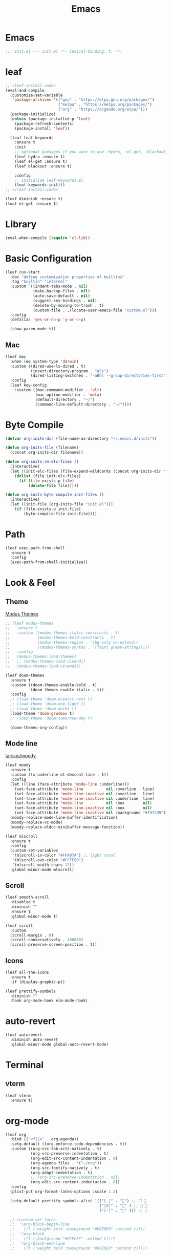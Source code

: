 #+title: Emacs 
#+options: toc:2 num:nil ^:nil

* Emacs

  #+begin_src emacs-lisp
  ;;; init.el --- init.el -*- lexical-binding: t; -*-
  #+end_src

* leaf

  #+begin_src emacs-lisp
  ;; <leaf-install-code>
  (eval-and-compile
    (customize-set-variable
     'package-archives '(("gnu" . "https://elpa.gnu.org/packages/")
                         ("melpa" . "https://melpa.org/packages/")
                         ("org" . "https://orgmode.org/elpa/")))
    (package-initialize)
    (unless (package-installed-p 'leaf)
      (package-refresh-contents)
      (package-install 'leaf))

    (leaf leaf-keywords
      :ensure t
      :init
      ;; optional packages if you want to use :hydra, :el-get, :blackout,,,
      (leaf hydra :ensure t)
      (leaf el-get :ensure t)
      (leaf blackout :ensure t)

      :config
      ;; initialize leaf-keywords.el
      (leaf-keywords-init)))
  ;; </leaf-install-code>
  #+end_src

  #+begin_src emacs-lisp
  (leaf diminish :ensure t)
  (leaf el-get :ensure t)
  #+end_src

* Library

  #+begin_src emacs-lisp
  (eval-when-compile (require 'cl-lib))
  #+end_src

* Basic Configuration

  #+begin_src emacs-lisp
  (leaf cus-start
    :doc "define customization properties of builtins"
    :tag "builtin" "internal"
    :custom `((indent-tabs-mode . nil)
              (make-backup-files . nil)
              (auto-save-default . nil)
              (suggest-key-bindings . nil)
              (delete-by-moving-to-trash . t)
              (custom-file . ,(locate-user-emacs-file "custom.el")))
    :config
    (defalias 'yes-or-no-p 'y-or-n-p)

    (show-paren-mode t))
  #+end_src

** Mac

   #+begin_src emacs-lisp
   (leaf mac
     :when (eq system-type 'darwin)
     :custom ((dired-use-ls-dired . t)
              (insert-directory-program . "gls")
              (dired-listing-switches . "-aBhl --group-directories-first"))
     :config
     (leaf key-config
       :custom ((mac-command-modifier . 'alt)
                (mac-option-modifier . 'meta)
                (default-directory . "~/")
                (command-line-default-directory . "~/"))))
   #+end_src

* Byte Compile

  #+begin_src emacs-lisp
  (defvar org-inits-dir (file-name-as-directory "~/.emacs.d/inits"))

  (defun org-inits-file (filename)
    (concat org-inits-dir filename))

  (defun org-inits-rm-elc-files ()
    (interactive)
    (let ((init-elc-files (file-expand-wildcards (concat org-inits-dir "*.elc"))))
      (dolist (file init-elc-files)
        (if (file-exists-p file)
            (delete-file file)))))

  (defun org-inits-byte-compile-init-files ()
    (interactive)
    (let ((init-file (org-inits-file "init.el")))
      (if (file-exists-p init-file)
          (byte-compile-file init-file))))
  #+end_src

* Path

  #+begin_src emacs-lisp
  (leaf exec-path-from-shell
    :ensure t
    :config
    (exec-path-from-shell-initialize))
  #+end_src

* Look & Feel

** Theme

   [[https://protesilaos.com/emacs/modus-themes][Modus Themes]]

   #+begin_src emacs-lisp
   ;; (leaf modus-themes
   ;;   :ensure t
   ;;   :custom ((modus-themes-italic-constructs . t)
   ;;            (modus-themes-bold-constructs . t)
   ;;            (modus-themes-region . '(bg-only no-extend))
   ;;            ((modus-themes-syntax . '(faint green-strings))))
   ;;   :config
   ;;   (modus-themes-load-themes)
   ;;   ;; (modus-themes-load-vivendi)
   ;;   (modus-themes-load-vivendi))
   #+end_src

   #+begin_src emacs-lisp
   (leaf doom-themes
     :ensure t
     :custom ((doom-themes-enable-bold . t)
              (doom-themes-enable-italic . t))
     :config
     ;; (load-theme 'doom-oceanic-next t)
     ;; (load-theme 'doom-one-light t)
     ;; (load-theme 'doom-dark+ t)
     (load-theme 'doom-gruvbox t)
     ;; (load-theme 'doom-tomorrow-day t)

     (doom-themes-org-config))
   #+end_src

** Mode line

   [[https://github.com/tarsius/moody][tarsius/moody]]

   #+begin_src emacs-lisp
   (leaf moody
     :ensure t
     :custom ((x-underline-at-descent-line . t))
     :config
     (let ((line (face-attribute 'mode-line :underline)))
       (set-face-attribute 'mode-line          nil :overline   line)
       (set-face-attribute 'mode-line-inactive nil :overline   line)
       (set-face-attribute 'mode-line-inactive nil :underline  line)
       (set-face-attribute 'mode-line          nil :box        nil)
       (set-face-attribute 'mode-line-inactive nil :box        nil)
       (set-face-attribute 'mode-line-inactive nil :background "#f9f2d9"))
     (moody-replace-mode-line-buffer-identification)
     (moody-replace-vc-mode)
     (moody-replace-eldoc-minibuffer-message-function))
   #+end_src

   #+begin_src emacs-lisp
   (leaf mlscroll
     :ensure t
     :config
     (custom-set-variables
      '(mlscroll-in-color "#FFA07A") ;; light coral
      '(mlscroll-out-color "#FFFFE0")
      '(mlscroll-width-chars 12))
     :global-minor-mode mlscroll)
   #+end_src

** Scroll

   #+begin_src emacs-lisp
   (leaf smooth-scroll
     :disabled t
     :diminish ""
     :ensure t
     :global-minor-mode t)
   #+end_src

   #+begin_src emacs-lisp
   (leaf scroll
     :custom
     (scroll-margin . 0)
     (scroll-conservatively . 100000)
     (scroll-preserve-screen-position . t))
   #+end_src

** Icons

   #+begin_src emacs-lisp
   (leaf all-the-icons
     :ensure t
     :if (display-graphic-p))
   #+end_src

   #+begin_src emacs-lisp
   (leaf prettify-symbols
     :diminish ""
     :hook org-mode-hook elm-mode-hook)
   #+end_src

* auto-revert

  #+begin_src emacs-lisp
  (leaf autorevert
    :diminish auto-revert
    :global-minor-mode global-auto-revert-mode)
  #+end_src

* Terminal

** vterm

    #+begin_src emacs-lisp
    (leaf vterm
      :ensure t)
    #+end_src

* org-mode

  #+begin_src emacs-lisp
  (leaf org
    :bind (("<f12>" . org-agenda))
    :setq-default ((org-enforce-todo-dependencies . t))
    :custom ((org-src-tab-acts-natively . t)
             (org-src-preserve-indentation . t)
             (org-edit-src-content-indentation . 0)
             (org-agenda-files . '("~/org"))
             (org-src-fontify-natively . t)
             (org-adapt-indentation . t)
             ;; (org-src-preserve-indentation . nil)
             (org-edit-src-content-indentation . 0))
    :config
    (plist-put org-format-latex-options :scale 1.2)

    (setq-default prettify-symbols-alist '(("[ ]" . "") ;; ☐ 
                                           ("[X]" . "" ) ;; ☑ 
                                           ("[-]" . "" ))) ;; 

    ;; (custom-set-faces
    ;;  '(org-block-begin-line
    ;;    ((t (:weight bold :background "#E0E0E0" :extend t))))
    ;;  '(org-block
    ;;    ((t (:background "#FCFCFC" :extend t))))
    ;;  '(org-block-end-line
    ;;    ((t (:weight bold :background "#E0E0E0" :extend t)))))

    (let* ((base-font-color     (face-foreground 'default nil 'default))
           (headline           `(:inherit default :weight bold :foreground ,base-font-color)))

      (custom-theme-set-faces
       'user
       `(org-level-8 ((t (,@headline))))
       `(org-level-7 ((t (,@headline))))
       `(org-level-6 ((t (,@headline))))
       `(org-level-5 ((t (,@headline))))
       `(org-level-4 ((t (,@headline :height 1.1))))
       `(org-level-3 ((t (,@headline :height 1.2))))
       `(org-level-2 ((t (,@headline :height 1.3))))
       `(org-level-1 ((t (,@headline :height 1.4))))
       `(org-document-title ((t (,@headline :underline nil)))))))
  #+end_src

** org-bullets

   #+begin_src emacs-lisp
   (leaf org-bullets
     :ensure t
     :hook (org-mode-hook . (lambda () (org-bullets-mode 1))))
   #+end_src

* Input Method

** ddskk

   #+begin_src emacs-lisp
   (leaf skk
     :diminish ""
     :ensure ddskk
     :bind (("C-x C-j" . skk-mode))
     :custom ((default-input-method . "japanese-skk"))
     :pre-setq
     (skk-byte-compile-init-file . t)
     :hook ((text-mode-hook . (lambda () (skk-mode) (skk-latin-mode-on)))
            (prog-mode-hook . (lambda () (skk-mode) (skk-latin-mode-on))))
     :config
     (leaf ddskk-posframe
       :diminish ""
       :ensure t
       :global-minor-mode t))
   #+end_src

* ivy

  #+begin_src emacs-lisp
  (leaf ivy
    :disabled t
    :diminish ""
    :ensure t
    :bind (("C-c C-r" . ivy-resume))
    :global-minor-mode ivy-mode
    :custom ((ivy-count-format . "(%d/%d) ")
             (ivy-use-selectable-prompt . t)
             (ivy-on-del-error-function . #'ignore)
             (ivy-use-virtual-buffers . t)
             (ivy-wrap . t)
             (enable-recursive-minibuffers . t))
    :config
    (leaf ivy-posframe
      :disabled t
      :diminish ""
      :ensure t
      :global-minor-mode ivy-posframe-mode
      :custom ((ivy-posframe-height-alist . '((counsel-M-x . 15)
                                              (t . 30)))
               (ivy-posframe-display-functions-alist . '(
                                                         ;; (counsel-M-x . ivy-posframe-display-at-point)
                                                         (t . ivy-posframe-display)))))

    (defface my-ivy-arrow-visible
      '((((class color) (background light)) :foreground "orange")
        (((class color) (background dark)) :foreground "#EE6363"))
      "Face used by Ivy for highlighting the arrow.")

    (defface my-ivy-arrow-invisible
      `((((class color) (background light)) :foreground "#FFFFFF")
        (((class color) (background dark)) :foreground "#31343F"))
      "Face used by Ivy for highlighting the invisible arrow.")

    (defun my-pre-prompt-function ()
      (if window-system
          (format "%s "
                  (all-the-icons-faicon "sort-amount-asc")) ;; ""
        (format "%s\n" (make-string (1- (frame-width)) ?\x2D))))
    (setq ivy-pre-prompt-function #'my-pre-prompt-function)

    (if window-system
        (when (require 'all-the-icons nil t)
          (defun my-ivy-format-function-arrow (cands)
            "Transform CANDS into a string for minibuffer."
            (ivy--format-function-generic
             (lambda (str)
               (concat (all-the-icons-faicon
                        "hand-o-right"
                        :v-adjust -0.2 :face 'my-ivy-arrow-visible)
                       " " (ivy--add-face str 'ivy-current-match)))
             (lambda (str)
               (concat (all-the-icons-faicon
                        "hand-o-right" :face 'my-ivy-arrow-invisible) " " str))
             cands
             "\n"))
          (setq ivy-format-functions-alist
                '((t . my-ivy-format-function-arrow))))
      (setq ivy-format-functions-alist '((t . ivy-format-function-arrow))))

    (leaf all-the-icons-ivy
      :ensure t
      :config
      (all-the-icons-ivy-setup)

      (dolist (command '(counsel-projectile-switch-project
                         counsel-ibuffer))
        (add-to-list 'all-the-icons-ivy-buffer-commands command)))

    (leaf ivy-hydra
      :ensure t
      :setq ((ivy-read-action-function . #'ivy-hydra-read-action))))
  #+end_src

** counsel

   #+begin_src emacs-lisp
   (leaf counsel
     :disabled t
     :diminish ""
     :ensure t
     :bind (("C-M-s" . counsel-rg)
            ("C-M-z" . counsel-fzf)
            ("C-M-r" . counsel-recentf)
            ("C-M-g" . counsel-git-grep))
     :global-minor-mode counsel-mode
     :config
     (add-to-list 'ivy-more-chars-alist '(counsel-rg . 2)))
   #+end_src

*** counsel-ghq

    #+begin_src emacs-lisp
    (leaf counsel-ghq
      :disabled t
      :el-get SuzumiyaAoba/counsel-ghq
      :bind (("C-c C-g" . counsel-ghq)))
    #+end_src

** swiper

   #+begin_src emacs-lisp
   (leaf swiper
     :disabled t
     :ensure t
     :bind (("C-s" . swiper)
            ("M-s p" . swiper-thing-at-point)))
   #+end_src

** vertico

   #+begin_src emacs-lisp
   (leaf vertico
     :ensure t
     :custom ((vertico-count . 20))
     :init
     (vertico-mode)

     :config
     (leaf orderless
       :ensure t
       :init (setq completion-styles '(orderless)
                   completion-category-defaults 'nil
                   completion-category-overrides '((file (styles partial-completion)))))

     (leaf emacs
       :init
       ;; Add prompt indicator to `completing-read-multiple'.
       ;; Alternatively try `consult-completing-read-multiple'.
       (defun crm-indicator (args)
         (cons (concat "[CRM] " (car args)) (cdr args)))
       (advice-add #'completing-read-multiple :filter-args #'crm-indicator)

       ;; Do not allow the cursor in the minibuffer prompt
       (setq minibuffer-prompt-properties
             '(read-only t cursor-intangible t face minibuffer-prompt))
       (add-hook 'minibuffer-setup-hook #'cursor-intangible-mode)

       ;; Emacs 28: Hide commands in M-x which do not work in the current mode.
       ;; Vertico commands are hidden in normal buffers.
       ;; (setq read-extended-command-predicate
       ;;       #'command-completion-default-include-p)

       ;; Enable recursive minibuffers
       (setq enable-recursive-minibuffers t)))
   #+end_src

** cousult

   #+begin_src emacs-lisp
   (defun consult-thing-at-point (&optional at-point)
     "Consult-line uses things-at-point."
     (interactive "P")
     (consult-line (thing-at-point 'symbol)))

   (leaf consult
     :ensure t
     :bind (("C-s" . consult-line)
            ("M-s M-s" . consult-thing-at-point)
            ([remap goto-line] . consult-goto-line))
     :custom `((consult-preview-raw-size . 1024000)
               (consult-preview-key . ,(kbd "M-.")))
     :config

     (leaf marginalia
       :ensure t
       :init
       (marginalia-mode))

     (leaf embark
       :ensure t
       :bind (("C-." . embark-act)
              ("C-;" . embark-dwim)
              ("C-h B" . embark-bindings))
       :init
       (setq prefix-help-command #'embark-prefix-help-command)

       :config
       ;; Hide the mode line of the Embark live/completions buffers
       (add-to-list 'display-buffer-alist
                    '("\\`\\*Embark Collect \\(Live\\|Completions\\)\\*"
                      nil
                      (window-parameters (mode-line-format . none)))))

     (leaf embark-consult
       :ensure t
       :after embark consult
       :leaf-defer nil
       :hook ((embark-collect-mode . consult-preview-at-point-mode)))

     (leaf affe
       :ensure t
       :after orderless
       :bind (("C-c s" . affe-grep))
       :init (setq affe-highlight-function 'orderless-highlight-matches
                   affe-regexp-function 'orderless-pattern-compiler
                   affe-find-command "fd --color=never --full-path")))

   (leaf consult-ghq
     :ensure t
     :bind (("C-c C-g" . consult-ghq-find)))
   #+end_src

** History

   #+begin_src emacs-lisp
   (leaf savehist
     :ensure t
     :init
     (savehist-mode))
   #+end_src

** prescient

   #+begin_src emacs-lisp
   (leaf prescient
     :ensure t
     :custom `((prescient-aggresive-file-save . t)
               (prescient-save-file . ,(expand-file-name "~/.emacs.d/prescient-save.el")))
     :global-minor-mode prescient-persist-mode
     :config

     (leaf ivy-prescient
       :ensure t
       :custom ((ivy-precient-retain-classic-highlighting . t))
       :global-minor-mode ivy-prescient-mode
       :config
       (setf (alist-get 'counsel-M-x ivy-re-builders-alist)
             #'ivy-prescient-re-builder)
       (setf (alist-get t ivy-re-builders-alist) #'ivy--regex-ignore-order)))
   #+end_src

* search

** anzu

   #+begin_src emacs-lisp
   (leaf anzu
     :diminish ""
     :ensure t
     :bind (([remap query-replace] . 'anzu-query-replace)
            ([remap query-replace-regex] . 'anzu-query-replace-regex))
     :custom ((anzu-replace-threshold . 1000)
              (anzu-search-threshold . 1000))
     :config
     (copy-face 'mode-line 'anzu-mode-line))
   #+end_src

* highlights

** volatile-highlights

   #+begin_src emacs-lisp
   (leaf volatile-highlights
     :diminish ""
     :ensure t
     :global-minor-mode volatile-highlights-mode)
   #+end_src

** highlight-indent-guids

   インデントが崩れるため無効化.

   #+begin_src emacs-lisp
   (leaf highlight-indent-guides
     :disabled t
     :diminish ""
     :ensure t
     :hook prog-mode-hook yaml-mode-hook
     :custom ((highlight-indent-guides-auto-enabled . t)
              (highlight-indent-guides-responsive . t)
              (highlight-indent-guides-method . 'character)))
   #+end_src

** hl-line-mode

   #+begin_src emacs-lisp
   (leaf hl-line-mode
     :global-minor-mode global-hl-line-mode)
   #+end_src

* undo

** undohist

   #+begin_src emacs-lisp
   (leaf undohist
     :ensure t
     :require t
     :config
     (undohist-initialize))
   #+end_src

** undo-tree

   #+begin_src emacs-lisp
   (leaf undo-tree
     :diminish ""
     :ensure t
     :custom ((undo-tree-auto-save-history . nil))
     :global-minor-mode global-undo-tree-mode)
   #+end_src

* Projectile

  #+begin_src emacs-lisp
  (leaf counsel-projectile
    :disabled t
    :diminish projectile
    :ensure t
    :global-minor-mode counsel-projectile-mode
    :bind-keymap ("C-c p" . projectile-command-map))
  #+end_src

  #+begin_src emacs-lisp
  (leaf consult-projectile
    :ensure t)
  #+end_src

* Completion

  #+begin_src emacs-lisp
  (leaf corfu
    :ensure t
    :pre-setq ((tab-always-indent . t)
               (corfu-cycle . t)
               (corfu-auto . t)
               (corfu-auto-prefix . 1))
    :global-minor-mode global-corfu-mode
    :config

    (leaf cape
      :ensure t
      :init
      (add-to-list 'completion-at-point-functions #'cape-file)
      (add-to-list 'completion-at-point-functions #'cape-tex)
      (add-to-list 'completion-at-point-functions #'cape-dabbrev)
      (add-to-list 'completion-at-point-functions #'cape-keyword)
      (add-to-list 'completion-at-point-functions #'cape-symbol))

    (leaf kind-icon
      :ensure t
      :require t
      :after corfu
      :custom ((kind-icon-default-face . 'corfu-default))
      :config
      (add-to-list 'corfu-margin-formatters #'kind-icon-margin-formatter))

    (leaf corfu-doc
      :el-get galeo/corfu-doc
      :bind (:corfu-map
             ("M-p" . corfu-doc-scroll-down)
             ("M-n" . corfu-doc-scroll-up))
      :hook ((corfu-mode-hook . corfu-doc-mode))))
  #+end_src

* Browser

  #+begin_src emacs-lisp
  (leaf eww
    :bind (:eww-mode-map
           ("h" . backward-char)
           ("j" . next-line)
           ("k" . previous-line)
           ("l" . forward-char)
           ("J" . view-scroll-line-forward)
           ("K" . view-scroll-line-forward)
           ("[" . eww-back-url)
           ("]" . eww-forward-url))
    :custom ((eww-search-prefix . "https://www.google.co.jp/search?kl=jp-jp&k1=-1&kf=-1&q="))
    :config
    (defun eww-mode-hook--rename-buffer ()
      "Rename eww browser's buffer so sites open in new page."
      (rename-buffer "eww" t))
    (add-hook 'eww-mode-hook 'eww-mode-hook--rename-buffer))
  #+end_src

* Parens

  #+begin_src emacs-lisp
  (leaf smartparens
    :diminish ""
    :ensure t
    :require smartparens-config
    :hook ((prog-mode-hook . turn-on-smartparens-mode)
           (org-mode-hook . turn-on-smartparens-mode)))
  #+end_src

* Programming

** tree-sitter

   #+begin_src emacs-lisp
   (leaf tree-sitter
     :ensure t
     :hook ((tree-sitter-after-on-hook . tree-sitter-hl-mode))
     :global-minor-mode global-tree-sitter-mode

     :config
     (leaf tree-sitter-langs
       :ensure t
       :config
       (tree-sitter-require 'c)
       (tree-sitter-require 'rust)
       (tree-sitter-require 'typescript)
       (tree-sitter-require 'java)))
   #+end_src

** eldoc

   #+begin_src emacs-lisp
   (leaf eldoc
     :diminish ""
     :config
     (defun ad:eldoc-message (f &optional string)
       (unless (active-minibuffer-window)
         (funcall f string)))
     (advice-add 'eldoc-message :around #'ad:eldoc-message))
   #+end_src

** fill-column-indicator

   #+begin_src emacs-lisp
   (leaf display-fill-column-indicator
     :hook git-commit-mode-hook
     :custom
     (display-fill-column-indicator-column . 50))
   #+end_src

** rainbow-mode

   #+begin_src emacs-lisp
   (leaf rainbow-mode
     :diminish ""
     :ensure t
     :hook prog-mode-hook)
   #+end_src

** rainbow-delimiters

   #+begin_src emacs-lisp
   ;; (leaf rainbow-delimiters
   ;;   :diminish ""
   ;;   :ensure t
   ;;   :hook prog-mode-hook)
   #+end_src

** Syntax Check

   #+begin_src emacs-lisp
   (leaf flycheck
     :diminish ""
     :ensure t
     :global-minor-mode global-flycheck-mode)
   #+end_src

** Git

*** magit

    #+begin_src emacs-lisp
    (leaf magit
      :diminish ""
      :ensure t
      :custom ((magit-display-buffer-function . #'magit-display-buffer-fullframe-status-v1)
               (magit-completing-read-function . 'ivy-completing-read)))
    #+end_src

*** git-modes

    #+begin_src emacs-lisp
    (leaf git-modes
      :ensure t)
    #+end_src

*** git-gutter

    #+begin_src emacs-lisp
    (leaf git-gutter
      :diminish ""
      :ensure t
      :custom
      ((git-gutter:unchanged-sign . " ")
       (git-gutter:modified-sign  . " ")
       (git-gutter:added-sign     . " ")
       (git-gutter:deleted-sign   . " "))
      :custom-face
      `((git-gutter:unchanged . '((t (:background ,(face-attribute 'line-number :background)))))
        (git-gutter:modified  . '((t (:background "#f1fa8c"))))
        (git-gutter:added     . '((t (:background "#50fa7b"))))
        (git-gutter:deleted   . '((t (:background "#ff79c6")))))
      :global-minor-mode global-git-gutter-mode)
    #+end_src

** LSP

   #+begin_src emacs-lisp
   (leaf lsp-mode
     :ensure t
     :pre-setq ((lsp-keymap-prefix . "M-l")
                (lsp-idle-delay . 0.5)
                (lsp-log-io . nil)
                (lsp-completion-provider . :none))
     :custom ((lsp-document-sync-method lsp--sync-incremental)))
   #+end_src

   #+begin_src emacs-lisp
   (leaf lsp-ui
     :ensure t)
   #+end_src

** jump

   #+begin_src emacs-lisp
   (leaf dumb-jump
     :ensure t
     :config

     (defhydra dumb-jump-hydra (:color blue :columns 3)
       "Dumb Jump"
       ("j" dumb-jump-go "Go")
       ("o" dumb-jump-go-other-window "Other window")
       ("e" dumb-jump-go-prefer-external "Go external")
       ("x" dumb-jump-go-prefer-external-other-window "Go external other window")
       ("i" dumb-jump-go-prompt "Prompt")
       ("l" dumb-jump-quick-look "Quick look")
       ("b" dumb-jump-back "Back")))
   #+end_src

** Languages

*** YAML

    #+begin_src emacs-lisp
    (leaf yaml-mode
      :ensure t)
    #+end_src

*** HTML

    #+begin_src emacs-lisp
    (leaf web-mode
      :ensure t
      :mode "\\.html?\\'"
      :custom ((web-mode-markup-indent-offset . 2)))
    #+end_src

*** JavaScript

    #+begin_src emacs-lisp
    (leaf js-mode
      :custom ((js-indent-level . 2)))
    #+end_src

*** TypeScript

    #+begin_src emacs-lisp
    (leaf typescript-mode
      ;; :ensure t
      :el-get emacs-typescript/typescript.el
      :mode ("\\.ts?\\'" "\\.tsx?\\'")
      :custom ((indent-tabs-mode . nil)
               (typescript-indent-level . 2)))
    #+end_src

*** Elm

    #+begin_src emacs-lisp
    (leaf elm-mode
      :ensure t
      :hook ((elm-mode-hook . elm-format-on-save-mode)
             (elm-mode-hook . (lambda () (push '("|>" . ?▷) prettify-symbols-alist)
                                (push '("<|" . ?◁) prettify-symbols-alist)
                                (push '("->" . ?→) prettify-symbols-alist)))))
    #+end_src

*** Java

    #+begin_src emacs-lisp
    (leaf java
      :config
      (let* ((lombok-version "1.18.24")
               (lombok-jar-dir (expand-file-name (format "~/.m2/repository/org/projectlombok/lombok/%s/" lombok-version)))
               (lombok-jar-path (expand-file-name (format "~/.m2/repository/org/projectlombok/lombok/%s/lombok-%s.jar" lombok-version lombok-version)))
               (lombok-jar-url (format "https://repo1.maven.org/maven2/org/projectlombok/lombok/%s/lombok-%s.jar" lombok-version lombok-version)))
        (progn
          (if (not (file-exists-p lombok-jar-path))
              (progn
                (make-directory lombok-jar-dir t)
                (url-copy-file lombok-jar-url lombok-jar-path)))

          (leaf lsp-java
          :ensure t
          :custom ((lsp-java-format-enabled . t)
                   (lsp-java-vmargs . `("-Xmx1G"
                                        "-XX:+UseG1GC"
                                        "-XX:+UseStringDeduplication"
                                        ,(concat "-javaagent:" lombok-jar-path)
                                        ,(concat "-Xbootclasspath/a:" lombok-jar-path))))
          :hook ((java-mode-hook . lsp)
                 (java-mode-hook . (lambda () (setq c-basic-offset 2))))))))
    #+end_src

* Writing

  #+begin_src elisp
  (leaf writeroom-mode
    :ensure t)
  #+end_src

* Custom Key Bindings

  #+begin_src emacs-lisp
  (defun open-init-org ()
    "Toggle current buffer between init.org."
    (interactive)
    (let ((path (buffer-file-name)))
      (if (equal path (expand-file-name "~/.emacs.d/inits/init.org"))
          (switch-to-buffer (other-buffer))
        (find-file "~/.emacs.d/inits/init.org"))))

  (leaf custom-key-bindings
    :bind (("M-SPC" . open-init-org)))
  #+end_src
